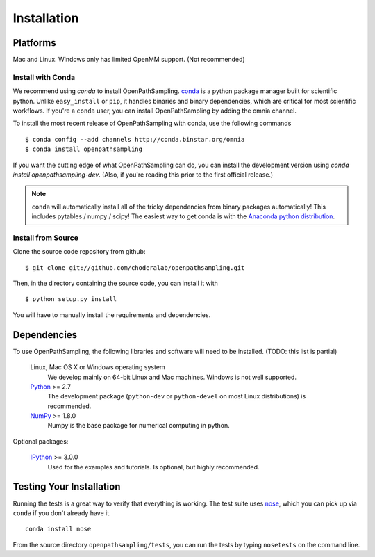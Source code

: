 .. _getting-started:

************
Installation
************

Platforms
=========

Mac and Linux. Windows only has limited OpenMM support. (Not recommended)


Install with Conda
------------------
.. _install-with-conda:

We recommend using `conda` to install OpenPathSampling.  `conda
<http://www.continuum.io/blog/conda>`_ is a python package manager built for
scientific python. Unlike ``easy_install`` or ``pip``, it handles binaries
and binary dependencies, which are critical for most scientific workflows.
If you're a ``conda`` user, you can install OpenPathSampling by adding the
omnia channel. ::

To install the most recent release of OpenPathSampling with conda, use the
following commands ::

  $ conda config --add channels http://conda.binstar.org/omnia
  $ conda install openpathsampling

If you want the cutting edge of what OpenPathSampling can do, you can
install the development version using `conda install openpathsampling-dev`.
(Also, if you're reading this prior to the first official release.)

.. note:: ``conda`` will automatically install all of the tricky dependencies
    from binary packages automatically! This includes pytables / numpy / scipy!
    The easiest way to get conda is with the
    `Anaconda python distribution <https://store.continuum.io/cshop/anaconda/>`_.


Install from Source
-------------------
Clone the source code repository from github::

  $ git clone git://github.com/choderalab/openpathsampling.git

Then, in the directory containing the source code, you can install it with ::

  $ python setup.py install

You will have to manually install the requirements and dependencies.

Dependencies
============

To use OpenPathSampling, the following libraries and software will need to
be installed. (TODO: this list is partial)

    Linux, Mac OS X or Windows operating system
        We develop mainly on 64-bit Linux and Mac machines. Windows is not
        well supported.

    `Python <http://python.org>`_ >= 2.7
        The development package (``python-dev`` or ``python-devel``
        on most Linux distributions) is recommended.

    `NumPy <http://numpy.scipy.org/>`_ >= 1.8.0
        Numpy is the base package for numerical computing in python.


Optional packages:

    `IPython <http://ipython.org>`_ >= 3.0.0
        Used for the examples and tutorials. Is optional, but highly
        recommended.


Testing Your Installation
=========================
Running the tests is a great way to verify that everything is working. The test
suite uses `nose <https://nose.readthedocs.org/en/latest/>`_, which you can pick
up via ``conda`` if you don't already have it. ::

  conda install nose

From the source directory ``openpathsampling/tests``, you can run the tests
by typing ``nosetests`` on the command line.
